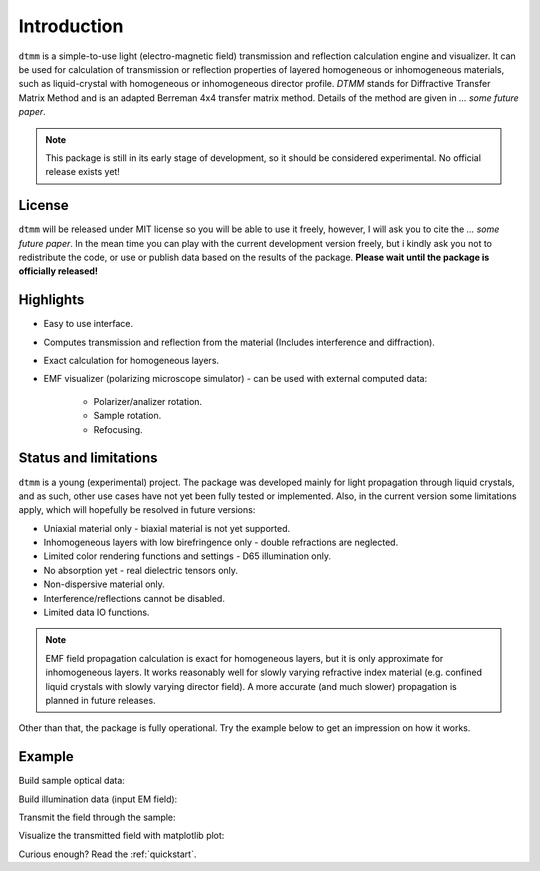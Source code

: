 Introduction
============

``dtmm`` is a simple-to-use light (electro-magnetic field) transmission and reflection calculation engine and visualizer. It can be used for calculation of transmission or reflection properties of layered homogeneous or inhomogeneous materials, such as liquid-crystal with homogeneous or inhomogeneous director profile. *DTMM* stands for Diffractive Transfer Matrix Method and is an adapted Berreman 4x4 transfer matrix method. Details of the method are given in *... some future paper*.

.. note::

   This package is still in its early stage of development, so it should be considered experimental. No official release exists yet!

License
-------

``dtmm`` will be released under MIT license so you will be able to use it freely, however, I will ask you to cite the *... some future paper*. In the mean time you can play with the current development version freely, but i kindly ask you not to redistribute the code, or use or publish data based on the results of the package. **Please wait until the package is officially released!**

Highlights
----------

* Easy to use interface.
* Computes transmission and reflection from the material (Includes interference and diffraction).
* Exact calculation for homogeneous layers.
* EMF visualizer (polarizing microscope simulator) - can be used with external computed data:

   * Polarizer/analizer rotation.
   * Sample rotation.
   * Refocusing.
   
   
Status and limitations
----------------------

``dtmm`` is a young (experimental) project. The package was developed mainly for light propagation through liquid crystals, and as such, other use cases have not yet been fully tested or implemented. Also, in the current version some limitations apply, which will hopefully be resolved in future versions:

* Uniaxial material only - biaxial material is not yet supported.
* Inhomogeneous layers with low birefringence only - double refractions are neglected. 
* Limited color rendering functions and settings - D65 illumination only.
* No absorption yet - real dielectric tensors only.
* Non-dispersive material only. 
* Interference/reflections cannot be disabled.
* Limited data IO functions.

.. note::

   EMF field propagation calculation is exact for homogeneous layers, but it is only approximate for inhomogeneous layers. It works reasonably well for slowly varying refractive index material (e.g. confined liquid crystals with slowly varying director field). A more accurate (and much slower) propagation is planned in future releases.

Other than that, the package is fully operational. Try the example below to get an impression on how it works.

Example
-------

.. doctest::

   >>> import dtmm
   >>> import numpy as np
   >>> NLAYERS, HEIGHT, WIDTH = (60, 96, 96)
   >>> WAVELENGTHS = np.linspace(380,780,10)

Build sample optical data:

.. doctest::

   >>> optical_data = dtmm.nematic_droplet_data((NLAYERS, HEIGHT, WIDTH), 
   ...     radius = 30, profile = "r", no = 1.5, ne = 1.6, nhost = 1.5)

Build illumination data (input EM field):

.. doctest::

   >>> field_data_in = dtmm.illumination_data((HEIGHT, WIDTH), WAVELENGTHS,
   ...       pixelsize = 200) 

Transmit the field through the sample:

.. doctest::

   >>> field_data_out = dtmm.transmit_field(field_data_in, optical_data)

Visualize the transmitted field with matplotlib plot:

.. doctest::

   >>> viewer = dtmm.field_viewer(field_data_out)
   >>> viewer.set_parameters(sample = 0, polarizer = 0,
   ...      focus = -20, analizer = 90)
   >>> fig, ax = viewer.plot() #creates matplotlib figure and axes
   >>> fig.show()

.. plot:: examples/hello_world.py

   Simulated optical polarizing microscope image of a nematic droplet with a radial nematic director profile (a point defect in the middle of the sphere). You can use sliders to change the focal plane, polarizer, sample rotation, analizer, and light intensity.

Curious enough? Read the :ref:`quickstart`.



